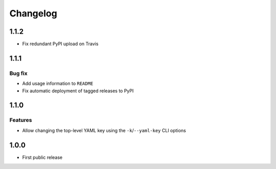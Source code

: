 Changelog
=========

1.1.2
-----

* Fix redundant PyPI upload on Travis

1.1.1
-----

Bug fix
+++++++

* Add usage information to ``README``
* Fix automatic deployment of tagged releases to PyPI

1.1.0
-----

Features
++++++++

* Allow changing the top-level YAML key using the ``-k``/``--yaml-key``
  CLI options

1.0.0
-----

* First public release
